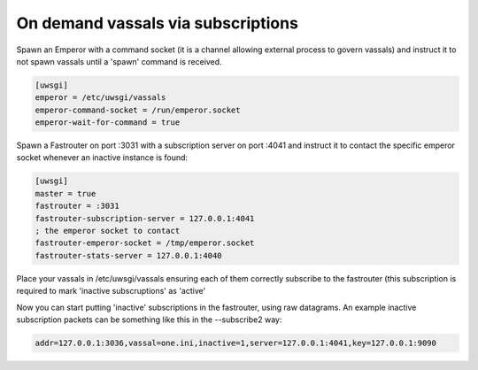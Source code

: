 On demand vassals via subscriptions
===================================

Spawn an Emperor with a command socket (it is a channel allowing external process to govern vassals) and instruct it to not spawn vassals until a 'spawn' command is received.

.. code-block:: ini

   [uwsgi]
   emperor = /etc/uwsgi/vassals
   emperor-command-socket = /run/emperor.socket
   emperor-wait-for-command = true
   
Spawn a Fastrouter on port :3031 with a subscription server on port :4041 and instruct it to contact the specific emperor socket whenever an inactive instance is found:

.. code-block:: ini

   [uwsgi]
   master = true
   fastrouter = :3031
   fastrouter-subscription-server = 127.0.0.1:4041
   ; the emperor socket to contact
   fastrouter-emperor-socket = /tmp/emperor.socket
   fastrouter-stats-server = 127.0.0.1:4040
   

Place your vassals in /etc/uwsgi/vassals ensuring each of them correctly subscribe to the fastrouter (this subscription is required to mark 'inactive subscruptions' as 'active'

Now you can start putting 'inactive' subscriptions in the fastrouter, using raw datagrams. An example inactive subscription packets can be something like this in the --subscribe2 way:

.. code-block:: sh

   addr=127.0.0.1:3036,vassal=one.ini,inactive=1,server=127.0.0.1:4041,key=127.0.0.1:9090
